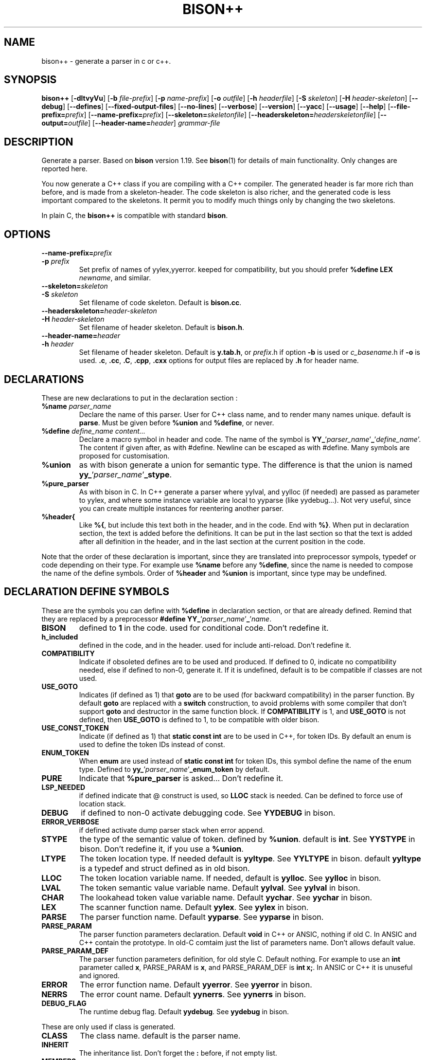 .TH BISON++ 1 "3/3/93" "GNU and RDT" "COMMANDS" 
.SH "NAME" 
bison++ \- generate a parser in c or c++\.
.SH "SYNOPSIS" 
\fBbison++\fP [\fB\-dltvyVu\fP] [\fB\-b\fP \fIfile\-prefix\fP] [\fB\-p\fP \fIname\-prefix\fP] [\fB\-o\fP \fIoutfile\fP] [\fB\-h\fP \fIheaderfile\fP] [\fB\-S\fP \fIskeleton\fP] [\fB\-H\fP \fIheader\-skeleton\fP] [\fB\-\-debug\fP] [\fB\-\-defines\fP] [\fB\-\-fixed\-output\-files\fP] [\fB\-\-no\-lines\fP] [\fB\-\-verbose\fP] [\fB\-\-version\fP] [\fB\-\-yacc\fP] [\fB\-\-usage\fP] [\fB\-\-help\fP] [\fB\-\-file\-prefix=\fP\fIprefix\fP] [\fB\-\-name\-prefix=\fP\fIprefix\fP] [\fB\-\-skeleton=\fP\fIskeletonfile\fP] [\fB\-\-headerskeleton=\fP\fIheaderskeletonfile\fP] [\fB\-\-output=\fP\fIoutfile\fP] [\fB\-\-header\-name=\fP\fIheader\fP] \fIgrammar\-file\fP
.SH "DESCRIPTION" 
Generate a parser\. Based on \fBbison\fP version 1\.19\. See \fBbison\fP(1) for details of main functionality\. Only changes are reported here\.
.PP
You now generate a C++ class if you are compiling with a C++ compiler\. The generated header is far more rich than before, and is made from a skeleton\-header\. The code skeleton is also richer, and the generated code is less important compared to the skeletons\. It permit you to modify much things only by changing the two skeletons\.
.PP
In plain C, the \fBbison++\fP is compatible with standard \fBbison\fP\.
.SH "OPTIONS" 
.\"bloc1[
.IP "\\fB\\-\\-name\\-prefix=\\fP\\fIprefix\\fP"
.IP "\\fB\\-p\\fP \\fIprefix\\fP"
Set prefix of names of yylex,yyerror\. keeped for compatibility, but you should prefer \fB%define LEX \fP\fInewname\fP, and similar\.
.IP "\\fB\\-\\-skeleton=\\fP\\fIskeleton\\fP"
.IP "\\fB\\-S\\fP \\fIskeleton\\fP"
Set filename of code skeleton\. Default is \fBbison\.cc\fP\.
.IP "\\fB\\-\\-headerskeleton=\\fP\\fIheader\\-skeleton\\fP"
.IP "\\fB\\-H\\fP \\fIheader\\-skeleton\\fP"
Set filename of header skeleton\. Default is \fBbison\.h\fP\.
.IP "\\fB\\-\\-header\\-name=\\fP\\fIheader\\fP"
.IP "\\fB\\-h\\fP \\fIheader\\fP"
Set filename of header skeleton\. Default is \fBy\.tab\.h\fP, or \fIprefix\fP\.h if option \fB\-b\fP is used or \fIc_basename\fP\.h if \fB\-o\fP is used\. \fB\.c\fP, \fB\.cc\fP, \fB\.C\fP, \fB\.cpp\fP, \fB\.cxx\fP options for output files are replaced by \fB\.h\fP for header name\.
.\"bloc1]
.SH "DECLARATIONS" 
These are new declarations to put in the declaration section :
.\"bloc1[
.IP "\\fB%name\\fP \\fIparser_name\\fP"
Declare the name of this parser\. User for C++ class name, and to render many names unique\. default is \fBparse\fP\. Must be given before \fB%union\fP and \fB%define\fP, or never\.
.IP "\\fB%define\\fP \\fIdefine_name\\fP \\fIcontent\\.\\.\\.\\fP"
Declare a macro symbol in header and code\. The name of the symbol is \fBYY_\fP'\fIparser_name\fP'\fB_\fP'\fIdefine_name\fP'\. The content if given after, as with #define\. Newline can be escaped as with #define\. Many symbols are proposed for customisation\.
.IP "\\fB%union\\fP"
as with bison generate a union for semantic type\. The difference is that the union is named \fByy_\fP'\fIparser_name\fP'\fB_stype\fP\.
.IP "\\fB%pure_parser\\fP"
As with bison in C\. In C++ generate a parser where yylval, and yylloc (if needed) are passed as parameter to yylex, and where some instance variable are local to yyparse (like yydebug\.\.\.)\. Not very useful, since you can create multiple instances for reentering another parser\.
.IP "\\fB%header{\\fP"
Like \fB%{\fP, but include this text both in the header, and in the code\. End with \fB%}\fP\. When put in declaration section, the text is added before the definitions\. It can be put in the last section so that the text is added after all definition in the header, and in the last section at the current position in the code\.
.\"bloc1]
.PP
Note that the order of these declaration is important, since they are translated into preprocessor sympols, typedef or code depending on their type\. For example use \fB%name\fP before any \fB%define\fP, since the name is needed to compose the name of the define symbols\. Order of \fB%header\fP and \fB%union\fP is important, since type may be undefined\.
.SH "DECLARATION DEFINE SYMBOLS" 
These are the symbols you can define with \fB%define\fP in declaration section, or that are already defined\. Remind that they are replaced by a preprocessor \fB#define YY_\fP'\fIparser_name\fP'\fB_\fP'\fIname\fP\.
.\"bloc1[
.IP "\\fBBISON\\fP"
defined to \fB1\fP in the code\. used for conditional code\. Don't redefine it\.
.IP "\\fBh_included\\fP"
defined in the code, and in the header\. used for include anti\-reload\. Don't redefine it\.
.IP "\\fBCOMPATIBILITY\\fP"
Indicate if obsoleted defines are to be used and produced\. If defined to 0, indicate no compatibility needed, else if defined to non\-0, generate it\. If it is undefined, default is to be compatible if classes are not used\.
.IP "\\fBUSE_GOTO\\fP"
Indicates (if defined as 1) that \fBgoto\fP are to be used (for backward compatibility) in the parser function\. By default \fBgoto\fP are replaced with a \fBswitch\fP construction, to avoid problems with some compiler that don't support \fBgoto\fP and destructor in the same function block\. If \fBCOMPATIBILITY\fP is 1, and \fBUSE_GOTO\fP is not defined, then \fBUSE_GOTO\fP is defined to 1, to be compatible with older bison\.
.IP "\\fBUSE_CONST_TOKEN\\fP"
Indicate (if defined as 1) that \fBstatic const int\fP are to be used in C++, for token IDs\. By default an enum is used to define the token IDs instead of const\.
.IP "\\fBENUM_TOKEN\\fP"
When \fBenum\fP are used instead of \fBstatic const int\fP for token IDs, this symbol define the name of the enum type\. Defined to \fByy_\fP'\fIparser_name\fP'\fB_enum_token\fP by default\.
.IP "\\fBPURE\\fP"
Indicate that \fB%pure_parser\fP is asked\.\.\. Don't redefine it\.
.IP "\\fBLSP_NEEDED\\fP"
if defined indicate that @ construct is used, so \fBLLOC\fP stack is needed\. Can be defined to force use of location stack\.
.IP "\\fBDEBUG\\fP"
if defined to non\-0 activate debugging code\. See\fB YYDEBUG\fP in bison\.
.IP "\\fBERROR_VERBOSE\\fP"
if defined activate dump parser stack when error append\.
.IP "\\fBSTYPE\\fP"
the type of the semantic value of token\. defined by \fB%union\fP\. default is \fBint\fP\. See \fBYYSTYPE\fP in bison\. Don't redefine it, if you use a \fB%union\fP\.
.IP "\\fBLTYPE\\fP"
The token location type\. If needed default is \fByyltype\fP\. See \fBYYLTYPE\fP in bison\. default \fByyltype\fP is a typedef and struct defined as in old bison\.
.IP "\\fBLLOC\\fP"
The token location variable name\. If needed, default is \fByylloc\fP\. See \fByylloc\fP in bison\.
.IP "\\fBLVAL\\fP"
The token semantic value variable name\. Default \fByylval\fP\. See \fByylval\fP in bison\.
.IP "\\fBCHAR\\fP"
The lookahead token value variable name\. Default \fByychar\fP\. See \fByychar\fP in bison\.
.IP "\\fBLEX\\fP"
The scanner function name\. Default \fByylex\fP\. See \fByylex\fP in bison\.
.IP "\\fBPARSE\\fP"
The parser function name\. Default \fByyparse\fP\. See \fByyparse\fP in bison\.
.IP "\\fBPARSE_PARAM\\fP"
The parser function parameters declaration\. Default \fBvoid\fP in C++ or ANSIC, nothing if old C\. In ANSIC and C++ contain the prototype\. In old\-C comtaim just the list of parameters name\. Don't allows default value\.
.IP "\\fBPARSE_PARAM_DEF\\fP"
The parser function parameters definition, for old style C\. Default nothing\. For example to use an \fBint\fP parameter called \fBx\fP, PARSE_PARAM is \fBx\fP, and PARSE_PARAM_DEF is \fBint x;\fP\. In ANSIC or C++ it is unuseful and ignored\.
.IP "\\fBERROR\\fP"
The error function name\. Default \fByyerror\fP\. See \fByyerror\fP in bison\.
.IP "\\fBNERRS\\fP"
The error count name\. Default \fByynerrs\fP\. See \fByynerrs\fP in bison\.
.IP "\\fBDEBUG_FLAG\\fP"
The runtime debug flag\. Default \fByydebug\fP\. See \fByydebug\fP in bison\.
.\"bloc1]
.PP
These are only used if class is generated\.
.\"bloc1[
.IP "\\fBCLASS\\fP"
The class name\. default is the parser name\.
.IP "\\fBINHERIT\\fP"
The inheritance list\. Don't forget the \fB:\fP before, if not empty list\.
.IP "\\fBMEMBERS\\fP"
List of members to add to the class definition, before ending it\.
.IP "\\fBLEX_BODY\\fP"
The scanner member function boby\. May be defined to \fB=0\fP for pure function, or to an inline body\.
.IP "\\fBERROR_BODY\\fP"
The error member function boby\. May be defined to \fB=0\fP for pure function, or to an inline body\.
.IP "\\fBCONSTRUCTOR_PARAM\\fP"
List of parameters of the constructor\. Dont allows default value\.
.IP "\\fBCONSTRUCTOR_INIT\\fP"
List of initialisation befor constructor call\. If not empty dont't forget the \fB:\fP before list of initialisation\.
.IP "\\fBCONSTRUCTOR_CODE\\fP"
Code added after internal initialisation in constructor\.
.\"bloc1]
.SH "OBSOLETED PREPROCESSOR SYMBOLS" 
if you use new features, the folowing symbols should not be used, though they are proposed\. The symbol \fBCOMPATIBILITY\fP control their disponibility\. Incoherence may arise if they are defined simultaneously with the new symbol\.
.\"bloc1[
.IP "\\fBYYLTYPE\\fP"
prefer \fB%define LTYPE\fP\.
.IP "\\fBYYSTYPE\\fP"
prefer \fB%define STYPE\fP\.
.IP "\\fBYYDEBUG\\fP"
prefer \fB%define DEBUG\fP\.
.IP "\\fBYYERROR_VERBOSE\\fP"
prefer \fB%define ERROR_VERBOSE\fP\.
.IP "\\fBYYLSP_NEEDED\\fP"
prefer \fB%define LSP_NEEDED\fP\.
.IP "\\fByystype\\fP"
Now a preprocessor symbol instead of a typedef\. prefer \fByy_\fP'\fIparser_name\fP'\fB_stype\fP\.
.\"bloc1]
.SH "CONSERVED PREPROCESSOR SYMBOLS" 
These symbols are kept, and cannot be defined elsewhere, since they control private parameters of the generated parser, or are actually unused\. You can \fB#define\fP them to the value you need, or indirectly to the name of a \fB%define\fP generated symbol if you want to be clean\.
.\"bloc1[
.IP "\\fBYYINITDEPTH\\fP"
initial stack depth\.
.IP "\\fBYYMAXDEPTH\\fP"
stack overflow limit depth\.
.IP "\\fByyoverflow\\fP"
instead of expand with alloca, realloc manualy or raise error\.
.\"bloc1]
.SH "OTHER ADDED PREPROCESSOR SYMBOLS" 
.\"bloc1[
.IP "\\fBYY_USE_CLASS\\fP"
indicate that class will be produced\. Default if C++\.
.\"bloc1]
.SH "C++ CLASS GENERATED" 
To simplify the notation, we note \fB%SYMBOLNAME\fP the preprocessor symbol generated with a \fB%define\fP of this name\. In fact see the use of \fB%define\fP for it's real name\.
.PP
Note that there is sometime symbols that differ from only an underscore \fB_\fP, like \fByywrap\fP and \fByy_wrap\fP\. They are much different\. In this case \fByy_wrap()\fP is a virtual member function, and \fByywrap()\fP is a macro\.
.SS "General Class declaration" 
class %CLASS %INHERIT
.PP
{
.PP
public:
.PP
#if %USE_CONST_TOKEN != 0
.PP
static const TOKEN_NEXT;
.PP
static const AND_SO_ON;
.PP
// \.\.\.
.PP
#else
.PP
enum %ENUM_TOKEN { %NULL_TOKEN
.\"bloc1[
.IP
,TOKEN_FIRST=256
.IP
,TOKEN_NEXT=257
.IP
,AND_SO_ON=258
.\"bloc1]
.PP
} ;
.PP
// \.\.\.
.PP
#endif
.PP
public:
.PP
int %PARSE (%PARSE_PARAM);
.PP
virtual void %ERROR(char *msg) %ERROR_BODY;
.PP
#ifdef %PURE
.\"bloc1[
.IP
// if %PURE , we must pass the value and (eventually) the location explicitely
.IP
#ifdef %LSP_NEEDED
.IP
// if and only if %LSP_NEEDED , we must pass the location explicitely
.IP
virtual int %LEX (%STYPE *%LVAL,%LTYPE *%LLOC) %LEX_BODY;
.IP
#else
.IP
virtual int %LEX (%STYPE *%LVAL) %LEX_BODY;
.IP
#endif
.\"bloc1]
.PP
#else
.\"bloc1[
.IP
// if not %PURE , we must declare member to store the value and (eventually) the location explicitely
.IP
// if not %PURE ,%NERRS and %CHAR are not local variable to %PARSE, so must be member
.IP
virtual int %LEX() %LEX_BODY;
.IP
%STYPE %LVAL;
.IP
#ifdef %LSP_NEEDED
.IP
%LTYPE %LLOC;
.IP
#endif
.IP
int %NERRS;
.IP
int %CHAR;
.\"bloc1]
.PP
#endif
.PP
#if %DEBUG != 0
.PP
int %DEBUG_FLAG; /* nonzero means print parse trace */
.PP
#endif
.PP
public:
.PP
%CLASS(%CONSTRUCTOR_PARAM);
.PP
public:
.PP
%MEMBERS
.PP
};
.PP
// here are defined the token constants
.PP
// for example:
.PP
#if %USE_CONST_TOKEN != 0
.\"bloc1[
.IP
const %CLASS::TOKEN_FIRST=1;
.IP
\.\.\.
.\"bloc1]
.PP
#endif
.PP
// here is the construcor
.PP
%CLASS::%CLASS(%CONSTRUCTOR_PARAM) %CONSTRUCTOR_INIT
.PP
{
.PP
#if %DEBUG != 0
.PP
%DEBUG_FLAG=0;
.PP
#endif
.PP
%CONSTRUCTOR_CODE;
.PP
};
.SS "Default Class declaration" 
// Here is the default declaration made in the header when you %define nothing
.PP
// typical yyltype
.PP
typedef struct yyltype
.PP
{
.PP
int timestamp;
.PP
int first_line;
.PP
int first_column;
.PP
int last_line;
.PP
int last_column;
.PP
char *text;
.PP
} yyltype;
.PP
// class definition
.PP
class parser
.PP
{
.PP
public:
.PP
enum yy_parser_enum_token { YY_parser_NULL_TOKEN
.\"bloc1[
.IP
,TOKEN_FIRST=256
.IP
,TOKEN_NEXT=257
.IP
,AND_SO_ON=258
.\"bloc1]
.PP
} ;
.PP
// \.\.\.
.PP
public:
.PP
int yyparse (yyparse_PARAM);
.PP
virtual void yyerror(char *msg) ;
.PP
#ifdef YY_parser_PURE
.\"bloc1[
.IP
#ifdef YY_parser_LSP_NEEDED
.IP
virtual int yylex (int *yylval,yyltype *yylloc) ;
.IP
#else
.IP
virtual int yylex (int *yylval) ;
.IP
#endif
.\"bloc1]
.PP
#else
.\"bloc1[
.IP
virtual int yylex() %LEX_BODY;
.IP
int yylval;
.IP
#ifdef YY_parser_LSP_NEEDED
.IP
yyltype yylloc;
.IP
#endif
.IP
int yynerrs;
.IP
int yychar;
.\"bloc1]
.PP
#endif
.PP
#if YY_parser_DEBUG != 0
.PP
int yydebug;
.PP
#endif
.PP
public:
.PP
parser();
.PP
public:
.PP
};
.PP
// here is the constructor code
.PP
parser::parser()
.PP
{
.PP
#if YY_parser_DEBUG != 0
.PP
yydebug=0;
.PP
#endif
.PP
};
.SH "USAGE" 
Should replace \fBbison\fP, because it generate a far more customisable parser, still beeing compatible\.
.PP
You should always use the header facility\.
.PP
Use it with \fBflex++\fP (same author)\.
.SH "EXEMPLES" 
This man page has been produced through a parser made in C++ with this version of \fBbison\fP and our version of \fBflex++\fP (same author)\.
.SH "FILES" 
.\"bloc1[
.IP "\\fBbison\\.cc\\fP"
main skeleton\.
.IP "\\fBbison\\.h\\fP"
header skeleton\.
.IP "\\fBbison\\.hairy\\fP"
old main skeleton for semantic parser\. Not adapted to this version\. Kept for future works\.
.\"bloc1]
.SH "ENVIRONNEMENT" 
.SH "DIAGNOSTICS" 
.SH "SEE ALSO" 
\fBbison\fP(1), \fBbison\.info\fP (use texinfo), \fBflex++\fP(1)\.
.SH "DOCUMENTATION" 
.SH "BUGS" 
Tell us more !
.PP
The \fB%semantic_parser\fP is no more supported\. If you want to use it, adapt the skeletons, and maybe \fBbison++\fP generator itself\. The reason is that it seems unused, unuseful, not documented, and too complex for us to support\. tell us if you use, need, or understand it\.
.PP
Header is not included in the parser code\. Change made in the generated header are not used in the parser code, even if you include it volontarily, since it is guarded against re\-include\. So don't modify it\.
.PP
For the same reasons, if you modify the header skeleton, or the code skeleton, report the changes in the other skeleton if applicable\. If not done, incoherent declarations may lead to unpredictable result\.
.PP
Use of defines for \fBYYLTYPE\fP, \fBYYSTYPE\fP, \fBYYDEBUG\fP is supported for backward compatibility in C, but should not be used with new features, as \fB%defines\fP or C++ classes\. You can define them, and use them as with old \fBbison\fP in C only\.
.PP
Parameters are richer than before, and nothing is removed\. POSIX compliance can be enforced by not using extensions\. If you want to forbide them, there is a good job !
.SH "FUTUR WORKS" 
tell us !
.PP
Support semantic parser\. Is it really used ?
.PP
POSIX compliance\. is'nt it good now ?
.PP
Use lex and yacc (flex/bison) to generate the scanner/parser\. It would be comfortable for futur works, though very complicated\. Who feel it good ?
.PP
\fBiostream\fP : this is a great demand\. this work will be done as soon as possible\. The virtual members permit such work still easily\.
.SH "INSTALLATION" 
With this install the executable is named bison++\. rename it bison if you want, because it could replace \fBbison\fP\.
.SH "TESTS" 
.SH "AUTHORS" 
Alain Coe\*:tmeur (coetmeur@icdc\.fr), R&D department (RDT) , Informatique\-CDC, France\.
.SH "RESTRICTIONS" 
The words 'author', and 'us' mean the author and colleages, not GNU\. We don't have contacted GNU about this, nowaday\. If you're in GNU, we are ready to propose it to you, and you may tell us what you think about\.
.PP
Based on GNU version 1\.21 of bison\. Modified by the author\.
